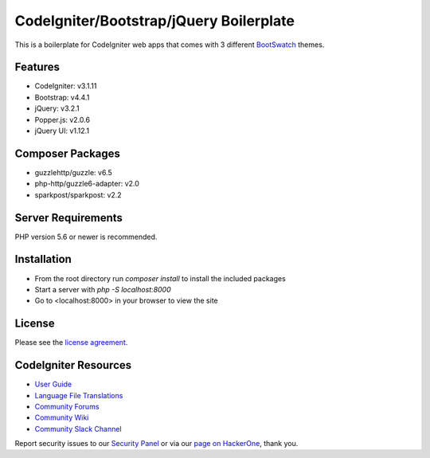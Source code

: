 #########################################
CodeIgniter/Bootstrap/jQuery Boilerplate
#########################################
This is a boilerplate for CodeIgniter web apps that comes with 3 different `BootSwatch <http://bootswatch.com>`_ themes.

********
Features
********
- CodeIgniter: v3.1.11
- Bootstrap: v4.4.1
- jQuery: v3.2.1
- Popper.js: v2.0.6
- jQuery UI: v1.12.1


*****************
Composer Packages
*****************
- guzzlehttp/guzzle: v6.5
- php-http/guzzle6-adapter: v2.0
- sparkpost/sparkpost: v2.2


*******************
Server Requirements
*******************
PHP version 5.6 or newer is recommended.


************
Installation
************
- From the root directory run `composer install` to install the included packages
- Start a server with `php -S localhost:8000`
- Go to <localhost:8000> in your browser to view the site


*******
License
*******

Please see the `license
agreement <https://github.com/bcit-ci/CodeIgniter/blob/develop/user_guide_src/source/license.rst>`_.

*********************
CodeIgniter Resources
*********************

-  `User Guide <https://codeigniter.com/docs>`_
-  `Language File Translations <https://github.com/bcit-ci/codeigniter3-translations>`_
-  `Community Forums <http://forum.codeigniter.com/>`_
-  `Community Wiki <https://github.com/bcit-ci/CodeIgniter/wiki>`_
-  `Community Slack Channel <https://codeigniterchat.slack.com>`_

Report security issues to our `Security Panel <mailto:security@codeigniter.com>`_
or via our `page on HackerOne <https://hackerone.com/codeigniter>`_, thank you.
